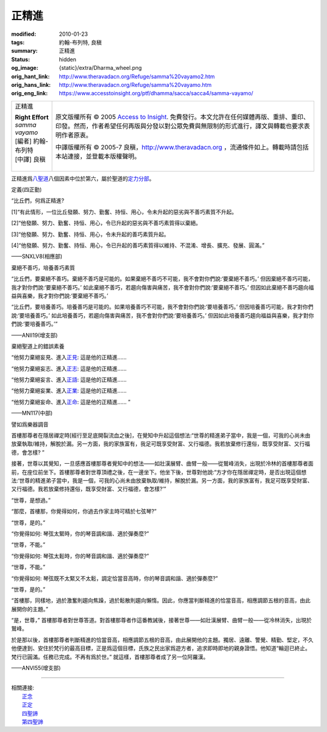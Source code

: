 正精進
======

:modified: 2010-01-23
:tags: 約翰-布列特, 良稹
:summary: 正精進
:status: hidden
:og_image: {static}/extra/Dharma_wheel.png
:orig_hant_link: http://www.theravadacn.org/Refuge/samma%20vayamo2.htm
:orig_hans_link: http://www.theravadacn.org/Refuge/samma%20vayamo.htm
:orig_eng_link: https://www.accesstoinsight.org/ptf/dhamma/sacca/sacca4/samma-vayamo/


.. role:: small
   :class: is-size-7

.. role:: fake-title
   :class: is-size-2 has-text-weight-bold

.. role:: fake-title-2
   :class: is-size-3

.. list-table::
   :class: table is-bordered is-striped is-narrow stack-th-td-on-mobile
   :widths: auto

   * - .. container:: has-text-centered

          :fake-title:`正精進`

          | **Right Effort**
          | *samma vayamo*
          | [編者] 約翰-布列特
          | [中譯] 良稹
          |

     - .. container:: has-text-centered

          原文版權所有 © 2005 `Access to Insight`_. 免費發行。本文允許在任何媒體再版、重排、重印、印發。然而，作者希望任何再版與分發以對公眾免費與無限制的形式進行，譯文與轉載也要求表明作者原衷。

          中譯版權所有 © 2005-7 良稹，http://www.theravadacn.org ，流通條件如上。轉載時請包括本站連接，並登載本版權聲明。


正精進爲\ `八聖道`_\ 八個因素中位於第六，屬於聖道的\ `定力分部`_\ 。

.. _八聖道: {filename}fourth-sacca-dukkha-nirodha-gamini-patipada%zh-hant.rst
.. _定力分部: {filename}/pages/dhamma-gradual%zh-hant.rst#samadhiA


定義(四正勤)

.. container:: notification

   “比丘們，何爲正精進?

   [1]“有此情形，一位比丘發願、努力、勤奮、持恒、用心，令未升起的惡劣與不善巧素質不升起。

   [2]“他發願、努力、勤奮、持恒、用心，令已升起的惡劣與不善巧素質得以棄絕。

   [3]“他發願、努力、勤奮、持恒、用心，令未升起的善巧素質升起。

   [4]“他發願、努力、勤奮、持恒、用心，令已升起的善巧素質得以維持、不混淆、增長、擴充、發展、圓滿。”

   .. container:: has-text-right

      ——SNXLV8(相應部)


棄絕不善巧，培養善巧素質

.. container:: notification

   “比丘們，要棄絕不善巧。棄絕不善巧是可能的。如果棄絕不善巧不可能，我不會對你們說:‘要棄絕不善巧。’ 但因棄絕不善巧可能，我才對你們說:‘要棄絕不善巧。’ 如此棄絕不善巧，若趨向傷害與痛苦，我不會對你們說:‘要棄絕不善巧。’ 但因如此棄絕不善巧趨向福益與喜樂，我才對你們說:‘要棄絕不善巧。’

   “比丘們，要培養善巧。培養善巧是可能的。如果培養善巧不可能，我不會對你們說:‘要培養善巧。’ 但因培養善巧可能，我才對你們說:‘要培養善巧。’ 如此培養善巧，若趨向傷害與痛苦，我不會對你們說:‘要培養善巧。’ 但因如此培養善巧趨向福益與喜樂，我才對你們說:‘要培養善巧。’”

   .. container:: has-text-right

      ——ANII19(增支部)


棄絕聖道上的錯誤素養

.. container:: notification

   “他努力棄絕妄見、進入\ `正見`_: 這是他的正精進……

   “他努力棄絕妄志、進入\ `正志`_: 這是他的正精進……

   “他努力棄絕妄言、進入\ `正語`_: 這是他的正精進……

   “他努力棄絕妄業、進入\ `正業`_: 這是他的正精進……

   “他努力棄絕妄命、進入\ `正命`_: 這是他的正精進…… ”

   .. container:: has-text-right

      ——MN117(中部)

.. _正見: http://theravadacn.com/Refuge/samma%20ditthi2.htm
.. TODO: replace 正見 link
.. _正志: {filename}samma-sankappo%zh-hant.rst
.. _正語: {filename}samma-vaca%zh-hant.rst
.. _正業: {filename}samma-kammanto%zh-hant.rst
.. _正命: {filename}samma-ajivo%zh-hant.rst


譬如爲樂器調音

.. container:: notification

   首樓那尊者在隱居禪定時[經行至足底開裂流血之後]，在覺知中升起這個想法:“世尊的精進弟子當中，我是一個，可我的心尚未由放棄執取/維持，解脫於漏。另一方面，我的家族富有，我足可既享受財富、又行福德。我若放棄修行還俗，既享受財富、又行福德，會怎樣? ”

   接著，世尊以其覺知，一旦感應首樓那尊者覺知中的想法——如壯漢展臂、曲臂一般——從鷲峰消失，出現於冷林的首樓那尊者面前，在座位前坐下。首樓那尊者對世尊頂禮之後，在一邊坐下。他坐下後，世尊對他說:“方才你在隱居禪定時，是否出現這個想法:‘世尊的精進弟子當中，我是一個，可我的心尚未由放棄執取/維持，解脫於漏。另一方面，我的家族富有，我足可既享受財富、又行福德。我若放棄修持還俗，既享受財富、又行福德，會怎樣?’”

   “世尊，是想過。”

   “那麼，首樓那，你覺得如何，你過去作家主時可精於七弦琴?”

   “世尊，是的。”

   “你覺得如何: 琴弦太緊時，你的琴音調和諧、適於彈奏麼?”

   “世尊，不能。”

   “你覺得如何: 琴弦太鬆時，你的琴音調和諧、適於彈奏麼?”

   “世尊，不能。”

   “你覺得如何: 琴弦既不太緊又不太鬆，調定恰當音高時，你的琴音調和諧、適於彈奏麼?”

   “世尊，是的。”

   “首樓那，同樣地，過於激奮則趨向焦躁，過於鬆散則趨向懶惰。因此，你應當判斷精進的恰當音高，相應調節五根的音高，由此展開你的主題。”

   “是，世尊，” 首樓那尊者對世尊答道。對首樓那尊者作這番教誡後，接著世尊——如壯漢展臂、曲臂一般——從冷林消失，出現於鷲峰。

   於是那以後，首樓那尊者判斷精進的恰當音高，相應調節五根的音高，由此展開他的主題。獨居、遠離、警覺、精勤、堅定，不久他便達到、安住於梵行的最高目標，正是爲這個目標，氏族之民出家爲遊方者，追求即時即地的親身證悟。他知道“輪迴已終止。梵行已圓滿。任務已完成。不再有爲於世。” 就這樣，首樓那尊者成了另一位阿羅漢。

   .. container:: has-text-right

      ——ANVI55(增支部)

----

| 相關連接:
| 　　\ `正念`_
| 　　\ `正定`_
| 　　\ `四聖諦`_
| 　　\ `第四聖諦`_

.. _正念: {filename}samma-sati%zh-hant.rst
.. _正定: {filename}samma-samadhi%zh-hant.rst
.. _四聖諦: http://www.theravadacn.org/Refuge/cattari%20ariya%20saccani2.htm
.. TODO: replace 四聖諦 link
.. _第四聖諦: {filename}fourth-sacca-dukkha-nirodha-gamini-patipada%zh-hant.rst

.. _Access to Insight: https://www.accesstoinsight.org/
